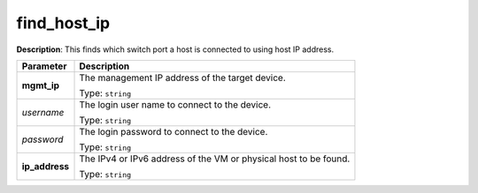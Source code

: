 .. NOTE: This file has been generated automatically, don't manually edit it

find_host_ip
~~~~~~~~~~~~

**Description**: This finds which switch port a host is connected to using host IP address. 

.. table::

   ================================  ======================================================================
   Parameter                         Description
   ================================  ======================================================================
   **mgmt_ip**                       The management IP address of the target device.

                                     Type: ``string``
   *username*                        The login user name to connect to the device.

                                     Type: ``string``
   *password*                        The login password to connect to the device.

                                     Type: ``string``
   **ip_address**                    The IPv4 or IPv6 address of the VM or physical host to be found.

                                     Type: ``string``
   ================================  ======================================================================

